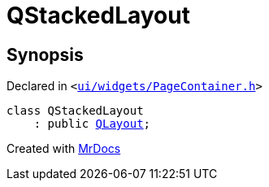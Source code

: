 [#QStackedLayout]
= QStackedLayout
:relfileprefix: 
:mrdocs:


== Synopsis

Declared in `&lt;https://github.com/PrismLauncher/PrismLauncher/blob/develop/launcher/ui/widgets/PageContainer.h#L53[ui&sol;widgets&sol;PageContainer&period;h]&gt;`

[source,cpp,subs="verbatim,replacements,macros,-callouts"]
----
class QStackedLayout
    : public xref:QLayout.adoc[QLayout];
----






[.small]#Created with https://www.mrdocs.com[MrDocs]#
